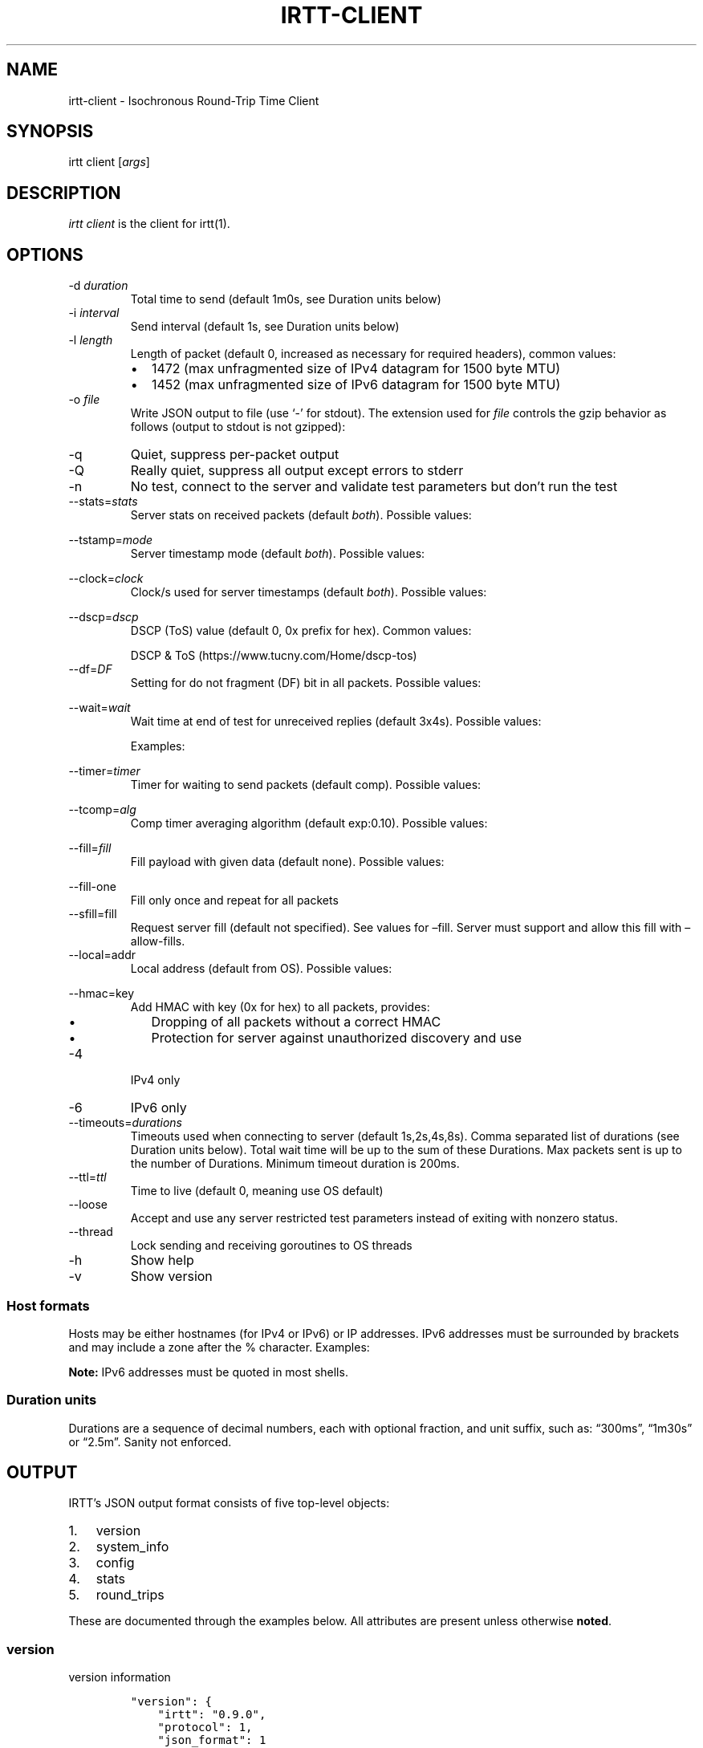 '\" t
.\" Automatically generated by Pandoc 2.13
.\"
.TH "IRTT-CLIENT" "1" "February 11, 2018" "v0.9.0" "IRTT Manual"
.hy
.SH NAME
.PP
irtt-client - Isochronous Round-Trip Time Client
.SH SYNOPSIS
.PP
irtt client [\f[I]args\f[R]]
.SH DESCRIPTION
.PP
\f[I]irtt client\f[R] is the client for irtt(1).
.SH OPTIONS
.TP
-d \f[I]duration\f[R]
Total time to send (default 1m0s, see Duration units below)
.TP
-i \f[I]interval\f[R]
Send interval (default 1s, see Duration units below)
.TP
-l \f[I]length\f[R]
Length of packet (default 0, increased as necessary for required
headers), common values:
.RS
.IP \[bu] 2
1472 (max unfragmented size of IPv4 datagram for 1500 byte MTU)
.IP \[bu] 2
1452 (max unfragmented size of IPv6 datagram for 1500 byte MTU)
.RE
.TP
-o \f[I]file\f[R]
Write JSON output to file (use `-' for stdout).
The extension used for \f[I]file\f[R] controls the gzip behavior as
follows (output to stdout is not gzipped):
.RS
.PP
.TS
tab(@);
l l.
T{
Extension
T}@T{
Behavior
T}
_
T{
none
T}@T{
extension .json.gz is added, output is gzipped
T}
T{
\&.json.gz
T}@T{
output is gzipped
T}
T{
\&.gz
T}@T{
output is gzipped, extension changed to .json.gz
T}
T{
\&.json
T}@T{
output is not gzipped
T}
.TE
.RE
.TP
-q
Quiet, suppress per-packet output
.TP
-Q
Really quiet, suppress all output except errors to stderr
.TP
-n
No test, connect to the server and validate test parameters but
don\[cq]t run the test
.TP
--stats=\f[I]stats\f[R]
Server stats on received packets (default \f[I]both\f[R]).
Possible values:
.RS
.PP
.TS
tab(@);
l l.
T{
Value
T}@T{
Meaning
T}
_
T{
\f[I]none\f[R]
T}@T{
no server stats on received packets
T}
T{
\f[I]count\f[R]
T}@T{
total count of received packets
T}
T{
\f[I]window\f[R]
T}@T{
receipt status of last 64 packets with each reply
T}
T{
\f[I]both\f[R]
T}@T{
both count and window
T}
.TE
.RE
.TP
--tstamp=\f[I]mode\f[R]
Server timestamp mode (default \f[I]both\f[R]).
Possible values:
.RS
.PP
.TS
tab(@);
l l.
T{
Value
T}@T{
Meaning
T}
_
T{
\f[I]none\f[R]
T}@T{
request no timestamps
T}
T{
\f[I]send\f[R]
T}@T{
request timestamp at server send
T}
T{
\f[I]receive\f[R]
T}@T{
request timestamp at server receive
T}
T{
\f[I]both\f[R]
T}@T{
request both send and receive timestamps
T}
T{
\f[I]midpoint\f[R]
T}@T{
request midpoint timestamp (send/receive avg)
T}
.TE
.RE
.TP
--clock=\f[I]clock\f[R]
Clock/s used for server timestamps (default \f[I]both\f[R]).
Possible values:
.RS
.PP
.TS
tab(@);
l l.
T{
Value
T}@T{
Meaning
T}
_
T{
\f[I]wall\f[R]
T}@T{
wall clock only
T}
T{
\f[I]monotonic\f[R]
T}@T{
monotonic clock only
T}
T{
\f[I]both\f[R]
T}@T{
both clocks
T}
.TE
.RE
.TP
--dscp=\f[I]dscp\f[R]
DSCP (ToS) value (default 0, 0x prefix for hex).
Common values:
.RS
.PP
.TS
tab(@);
l l.
T{
Value
T}@T{
Meaning
T}
_
T{
0
T}@T{
Best effort
T}
T{
8
T}@T{
CS1- Bulk
T}
T{
40
T}@T{
CS5- Video
T}
T{
46
T}@T{
EF- Expedited forwarding
T}
.TE
.PP
DSCP & ToS (https://www.tucny.com/Home/dscp-tos)
.RE
.TP
--df=\f[I]DF\f[R]
Setting for do not fragment (DF) bit in all packets.
Possible values:
.RS
.PP
.TS
tab(@);
l l.
T{
Value
T}@T{
Meaning
T}
_
T{
\f[I]default\f[R]
T}@T{
OS default
T}
T{
\f[I]false\f[R]
T}@T{
DF bit not set
T}
T{
\f[I]true\f[R]
T}@T{
DF bit set
T}
.TE
.RE
.TP
--wait=\f[I]wait\f[R]
Wait time at end of test for unreceived replies (default 3x4s).
Possible values:
.RS
.PP
.TS
tab(@);
l l.
T{
Format
T}@T{
Meaning
T}
_
T{
#\f[I]x\f[R]duration
T}@T{
# times max RTT, or duration if no response
T}
T{
#\f[I]r\f[R]duration
T}@T{
# times RTT, or duration if no response
T}
T{
duration
T}@T{
fixed duration (see Duration units below)
T}
.TE
.PP
Examples:
.PP
.TS
tab(@);
l l.
T{
Example
T}@T{
Meaning
T}
_
T{
3x4s
T}@T{
3 times max RTT, or 4 seconds if no response
T}
T{
1500ms
T}@T{
fixed 1500 milliseconds
T}
.TE
.RE
.TP
--timer=\f[I]timer\f[R]
Timer for waiting to send packets (default comp).
Possible values:
.RS
.PP
.TS
tab(@);
l l.
T{
Value
T}@T{
Meaning
T}
_
T{
\f[I]simple\f[R]
T}@T{
Go\[cq]s standard time.Timer
T}
T{
\f[I]comp\f[R]
T}@T{
Simple timer with error compensation (see -tcomp)
T}
T{
\f[I]hybrid:\f[R]#
T}@T{
Hybrid comp/busy timer with sleep factor (default 0.95)
T}
T{
\f[I]busy\f[R]
T}@T{
busy wait loop (high precision and CPU, blasphemy)
T}
.TE
.RE
.TP
--tcomp=\f[I]alg\f[R]
Comp timer averaging algorithm (default exp:0.10).
Possible values:
.RS
.PP
.TS
tab(@);
l l.
T{
Value
T}@T{
Meaning
T}
_
T{
\f[I]avg\f[R]
T}@T{
Cumulative average error
T}
T{
\f[I]win:\f[R]#
T}@T{
Moving average error with window # (default 5)
T}
T{
\f[I]exp:\f[R]#
T}@T{
Exponential average with alpha # (default 0.10)
T}
.TE
.RE
.TP
--fill=\f[I]fill\f[R]
Fill payload with given data (default none).
Possible values:
.RS
.PP
.TS
tab(@);
l l.
T{
Value
T}@T{
Meaning
T}
_
T{
\f[I]none\f[R]
T}@T{
Leave payload as all zeroes
T}
T{
\f[I]rand\f[R]
T}@T{
Use random bytes from Go\[cq]s math.rand
T}
T{
\f[I]pattern:\f[R]XX
T}@T{
Use repeating pattern of hex (default 69727474)
T}
.TE
.RE
.TP
--fill-one
Fill only once and repeat for all packets
.TP
--sfill=fill
Request server fill (default not specified).
See values for \[en]fill.
Server must support and allow this fill with \[en]allow-fills.
.TP
--local=addr
Local address (default from OS).
Possible values:
.RS
.PP
.TS
tab(@);
l l.
T{
Value
T}@T{
Meaning
T}
_
T{
\f[I]:port\f[R]
T}@T{
Unspecified address (all IPv4/IPv6 addresses) with port
T}
T{
\f[I]host\f[R]
T}@T{
Host with dynamic port, see Host formats below
T}
T{
\f[I]host:port\f[R]
T}@T{
Host with specified port, see Host formats below
T}
.TE
.RE
.TP
--hmac=key
Add HMAC with key (0x for hex) to all packets, provides:
.RS
.IP \[bu] 2
Dropping of all packets without a correct HMAC
.IP \[bu] 2
Protection for server against unauthorized discovery and use
.RE
.TP
-4
IPv4 only
.TP
-6
IPv6 only
.TP
--timeouts=\f[I]durations\f[R]
Timeouts used when connecting to server (default 1s,2s,4s,8s).
Comma separated list of durations (see Duration units below).
Total wait time will be up to the sum of these Durations.
Max packets sent is up to the number of Durations.
Minimum timeout duration is 200ms.
.TP
--ttl=\f[I]ttl\f[R]
Time to live (default 0, meaning use OS default)
.TP
--loose
Accept and use any server restricted test parameters instead of exiting
with nonzero status.
.TP
--thread
Lock sending and receiving goroutines to OS threads
.TP
-h
Show help
.TP
-v
Show version
.SS Host formats
.PP
Hosts may be either hostnames (for IPv4 or IPv6) or IP addresses.
IPv6 addresses must be surrounded by brackets and may include a zone
after the % character.
Examples:
.PP
.TS
tab(@);
l l.
T{
Type
T}@T{
Example
T}
_
T{
IPv4 IP
T}@T{
192.168.1.10
T}
T{
IPv6 IP
T}@T{
[2001:db8:8f::2/32]
T}
T{
IPv4/6 hostname
T}@T{
localhost
T}
.TE
.PP
\f[B]Note:\f[R] IPv6 addresses must be quoted in most shells.
.SS Duration units
.PP
Durations are a sequence of decimal numbers, each with optional
fraction, and unit suffix, such as: \[lq]300ms\[rq], \[lq]1m30s\[rq] or
\[lq]2.5m\[rq].
Sanity not enforced.
.PP
.TS
tab(@);
l l.
T{
Suffix
T}@T{
Unit
T}
_
T{
h
T}@T{
hours
T}
T{
m
T}@T{
minutes
T}
T{
s
T}@T{
seconds
T}
T{
ms
T}@T{
milliseconds
T}
T{
ns
T}@T{
nanoseconds
T}
.TE
.SH OUTPUT
.PP
IRTT\[cq]s JSON output format consists of five top-level objects:
.IP "1." 3
version
.IP "2." 3
system_info
.IP "3." 3
config
.IP "4." 3
stats
.IP "5." 3
round_trips
.PP
These are documented through the examples below.
All attributes are present unless otherwise \f[B]noted\f[R].
.SS version
.PP
version information
.IP
.nf
\f[C]
\[dq]version\[dq]: {
    \[dq]irtt\[dq]: \[dq]0.9.0\[dq],
    \[dq]protocol\[dq]: 1,
    \[dq]json_format\[dq]: 1
},
\f[R]
.fi
.IP \[bu] 2
\f[I]irtt\f[R] the IRTT version number
.IP \[bu] 2
\f[I]protocol\f[R] the protocol version number (increments mean
incompatible changes)
.IP \[bu] 2
\f[I]json_format\f[R] the JSON format number (increments mean
incompatible changes)
.SS system_info
.PP
a few basic pieces of system information
.IP
.nf
\f[C]
\[dq]system_info\[dq]: {
    \[dq]os\[dq]: \[dq]darwin\[dq],
    \[dq]cpus\[dq]: 8,
    \[dq]go_version\[dq]: \[dq]go1.9.2\[dq],
    \[dq]hostname\[dq]: \[dq]tron.local\[dq]
},
\f[R]
.fi
.IP \[bu] 2
\f[I]os\f[R] the Operating System from Go\[cq]s \f[I]runtime.GOOS\f[R]
.IP \[bu] 2
\f[I]cpus\f[R] the number of CPUs reported by Go\[cq]s
\f[I]runtime.NumCPU()\f[R], which reflects the number of logical rather
than physical CPUs.
In the example below, the number 8 is reported for a Core i7 (quad core)
with hyperthreading (2 threads per core).
.IP \[bu] 2
\f[I]go_version\f[R] the version of Go the executable was built with
.IP \[bu] 2
\f[I]hostname\f[R] the local hostname
.SS config
.PP
the configuration used for the test
.IP
.nf
\f[C]
\[dq]config\[dq]: {
    \[dq]local_address\[dq]: \[dq]127.0.0.1:51203\[dq],
    \[dq]remote_address\[dq]: \[dq]127.0.0.1:2112\[dq],
    \[dq]open_timeouts\[dq]: \[dq]1s,2s,4s,8s\[dq],
    \[dq]params\[dq]: {
        \[dq]proto_version\[dq]: 1,
        \[dq]duration\[dq]: 600000000,
        \[dq]interval\[dq]: 200000000,
        \[dq]length\[dq]: 48,
        \[dq]received_stats\[dq]: \[dq]both\[dq],
        \[dq]stamp_at\[dq]: \[dq]both\[dq],
        \[dq]clock\[dq]: \[dq]both\[dq],
        \[dq]dscp\[dq]: 0,
        \[dq]server_fill\[dq]: \[dq]\[dq]
    },
    \[dq]loose\[dq]: false,
    \[dq]ip_version\[dq]: \[dq]IPv4\[dq],
    \[dq]df\[dq]: 0,
    \[dq]ttl\[dq]: 0,
    \[dq]timer\[dq]: \[dq]comp\[dq],
    \[dq]waiter\[dq]: \[dq]3x4s\[dq],
    \[dq]filler\[dq]: \[dq]none\[dq],
    \[dq]fill_one\[dq]: false,
    \[dq]thread_lock\[dq]: false,
    \[dq]supplied\[dq]: {
        \[dq]local_address\[dq]: \[dq]:0\[dq],
        \[dq]remote_address\[dq]: \[dq]localhost\[dq],
        \[dq]open_timeouts\[dq]: \[dq]1s,2s,4s,8s\[dq],
        \[dq]params\[dq]: {
            \[dq]proto_version\[dq]: 1,
            \[dq]duration\[dq]: 600000000,
            \[dq]interval\[dq]: 200000000,
            \[dq]length\[dq]: 0,
            \[dq]received_stats\[dq]: \[dq]both\[dq],
            \[dq]stamp_at\[dq]: \[dq]both\[dq],
            \[dq]clock\[dq]: \[dq]both\[dq],
            \[dq]dscp\[dq]: 0,
            \[dq]server_fill\[dq]: \[dq]\[dq]
        },
        \[dq]loose\[dq]: false,
        \[dq]ip_version\[dq]: \[dq]IPv4+6\[dq],
        \[dq]df\[dq]: 0,
        \[dq]ttl\[dq]: 0,
        \[dq]timer\[dq]: \[dq]comp\[dq],
        \[dq]waiter\[dq]: \[dq]3x4s\[dq],
        \[dq]filler\[dq]: \[dq]none\[dq],
        \[dq]fill_one\[dq]: false,
        \[dq]thread_lock\[dq]: false
    }
},
\f[R]
.fi
.IP \[bu] 2
\f[I]local_address\f[R] the local address (IP:port) for the client
.IP \[bu] 2
\f[I]remote_address\f[R] the remote address (IP:port) for the server
.IP \[bu] 2
\f[I]open_timeouts\f[R] a list of timeout durations used after an open
packet is sent
.IP \[bu] 2
\f[I]params\f[R] are the parameters that were negotiated with the
server, including:
.RS 2
.IP \[bu] 2
\f[I]proto_version\f[R] protocol version number
.IP \[bu] 2
\f[I]duration\f[R] duration of the test, in nanoseconds
.IP \[bu] 2
\f[I]interval\f[R] send interval, in nanoseconds
.IP \[bu] 2
\f[I]length\f[R] packet length
.IP \[bu] 2
\f[I]received_stats\f[R] statistics for packets received by server
(none, count, window or both, \f[I]--stats\f[R] flag for irtt client)
.IP \[bu] 2
\f[I]stamp_at\f[R] timestamp selection parameter (none, send, receive,
both or midpoint, \f[I]--tstamp\f[R] flag for irtt client)
.IP \[bu] 2
\f[I]clock\f[R] clock selection parameter (wall or monotonic,
\f[I]--clock\f[R] flag for irtt client)
.IP \[bu] 2
\f[I]dscp\f[R] the
DSCP (https://en.wikipedia.org/wiki/Differentiated_services) value
.IP \[bu] 2
\f[I]server_fill\f[R] the requested server fill (\f[I]--sfill\f[R] flag
for irtt client)
.RE
.IP \[bu] 2
\f[I]loose\f[R] if true, client accepts and uses restricted server
parameters, with a warning
.IP \[bu] 2
\f[I]ip_version\f[R] the IP version used (IPv4 or IPv6)
.IP \[bu] 2
\f[I]df\f[R] the do-not-fragment setting (0 == OS default, 1 == false, 2
== true)
.IP \[bu] 2
\f[I]ttl\f[R] the IP
time-to-live (https://en.wikipedia.org/wiki/Time_to_live) value
.IP \[bu] 2
\f[I]timer\f[R] the timer used: simple, comp, hybrid or busy (irtt
client --timer flag)
.IP \[bu] 2
\f[I]time_source\f[R] the time source used: go or windows
.IP \[bu] 2
\f[I]waiter\f[R] the waiter used: fixed duration, multiple of RTT or
multiple of max RTT (irtt client \f[I]--wait\f[R] flag)
.IP \[bu] 2
\f[I]filler\f[R] the packet filler used: none, rand or pattern (irtt
client \f[I]--fill\f[R] flag)
.IP \[bu] 2
\f[I]fill_one\f[R] whether to fill only once and repeat for all packets
(irtt client \f[I]--fill-one\f[R] flag)
.IP \[bu] 2
\f[I]thread_lock\f[R] whether to lock packet handling goroutines to OS
threads
.IP \[bu] 2
\f[I]supplied\f[R] a nested \f[I]config\f[R] object with the
configuration as originally supplied to the API or \f[I]irtt\f[R]
command.
The supplied configuration can differ from the final configuration in
the following ways:
.RS 2
.IP \[bu] 2
\f[I]local_address\f[R] and \f[I]remote_address\f[R] may have hostnames
or named ports before being resolved to an IP and numbered port
.IP \[bu] 2
\f[I]ip_version\f[R] may be IPv4+6 before it is determined after address
resolution
.IP \[bu] 2
\f[I]params\f[R] may be different before the server applies restrictions
based on its configuration
.RE
.SS stats
.PP
statistics for the results
.IP
.nf
\f[C]
\[dq]stats\[dq]: {
    \[dq]start_time\[dq]: {
        \[dq]wall\[dq]: 1528621979787034330,
        \[dq]monotonic\[dq]: 5136247
    },
    \[dq]send_call\[dq]: {
        \[dq]total\[dq]: 79547,
        \[dq]n\[dq]: 3,
        \[dq]min\[dq]: 17790,
        \[dq]max\[dq]: 33926,
        \[dq]mean\[dq]: 26515,
        \[dq]stddev\[dq]: 8148,
        \[dq]variance\[dq]: 66390200
    },
    \[dq]timer_error\[dq]: {
        \[dq]total\[dq]: 227261,
        \[dq]n\[dq]: 2,
        \[dq]min\[dq]: 59003,
        \[dq]max\[dq]: 168258,
        \[dq]mean\[dq]: 113630,
        \[dq]stddev\[dq]: 77254,
        \[dq]variance\[dq]: 5968327512
    },
    \[dq]rtt\[dq]: {
        \[dq]total\[dq]: 233915,
        \[dq]n\[dq]: 2,
        \[dq]min\[dq]: 99455,
        \[dq]max\[dq]: 134460,
        \[dq]mean\[dq]: 116957,
        \[dq]median\[dq]: 116957,
        \[dq]stddev\[dq]: 24752,
        \[dq]variance\[dq]: 612675012
    },
    \[dq]send_delay\[dq]: {
        \[dq]total\[dq]: 143470,
        \[dq]n\[dq]: 2,
        \[dq]min\[dq]: 54187,
        \[dq]max\[dq]: 89283,
        \[dq]mean\[dq]: 71735,
        \[dq]median\[dq]: 71735,
        \[dq]stddev\[dq]: 24816,
        \[dq]variance\[dq]: 615864608
    },
    \[dq]receive_delay\[dq]: {
        \[dq]total\[dq]: 90445,
        \[dq]n\[dq]: 2,
        \[dq]min\[dq]: 45177,
        \[dq]max\[dq]: 45268,
        \[dq]mean\[dq]: 45222,
        \[dq]median\[dq]: 45222,
        \[dq]stddev\[dq]: 64,
        \[dq]variance\[dq]: 4140
    },
    \[dq]server_packets_received\[dq]: 2,
    \[dq]bytes_sent\[dq]: 144,
    \[dq]bytes_received\[dq]: 96,
    \[dq]duplicates\[dq]: 0,
    \[dq]late_packets\[dq]: 0,
    \[dq]wait\[dq]: 403380,
    \[dq]duration\[dq]: 400964028,
    \[dq]packets_sent\[dq]: 3,
    \[dq]packets_received\[dq]: 2,
    \[dq]packet_loss_percent\[dq]: 33.333333333333336,
    \[dq]upstream_loss_percent\[dq]: 33.333333333333336,
    \[dq]downstream_loss_percent\[dq]: 0,
    \[dq]duplicate_percent\[dq]: 0,
    \[dq]late_packets_percent\[dq]: 0,
    \[dq]ipdv_send\[dq]: {
        \[dq]total\[dq]: 35096,
        \[dq]n\[dq]: 1,
        \[dq]min\[dq]: 35096,
        \[dq]max\[dq]: 35096,
        \[dq]mean\[dq]: 35096,
        \[dq]median\[dq]: 35096,
        \[dq]stddev\[dq]: 0,
        \[dq]variance\[dq]: 0
    },
    \[dq]ipdv_receive\[dq]: {
        \[dq]total\[dq]: 91,
        \[dq]n\[dq]: 1,
        \[dq]min\[dq]: 91,
        \[dq]max\[dq]: 91,
        \[dq]mean\[dq]: 91,
        \[dq]median\[dq]: 91,
        \[dq]stddev\[dq]: 0,
        \[dq]variance\[dq]: 0
    },
    \[dq]ipdv_round_trip\[dq]: {
        \[dq]total\[dq]: 35005,
        \[dq]n\[dq]: 1,
        \[dq]min\[dq]: 35005,
        \[dq]max\[dq]: 35005,
        \[dq]mean\[dq]: 35005,
        \[dq]median\[dq]: 35005,
        \[dq]stddev\[dq]: 0,
        \[dq]variance\[dq]: 0
    },
    \[dq]server_processing_time\[dq]: {
        \[dq]total\[dq]: 20931,
        \[dq]n\[dq]: 2,
        \[dq]min\[dq]: 9979,
        \[dq]max\[dq]: 10952,
        \[dq]mean\[dq]: 10465,
        \[dq]stddev\[dq]: 688,
        \[dq]variance\[dq]: 473364
    },
    \[dq]timer_err_percent\[dq]: 0.056815,
    \[dq]timer_misses\[dq]: 0,
    \[dq]timer_miss_percent\[dq]: 0,
    \[dq]send_rate\[dq]: {
        \[dq]bps\[dq]: 2878,
        \[dq]string\[dq]: \[dq]2.9 Kbps\[dq]
    },
    \[dq]receive_rate\[dq]: {
        \[dq]bps\[dq]: 3839,
        \[dq]string\[dq]: \[dq]3.8 Kbps\[dq]
    }
},
\f[R]
.fi
.PP
\f[B]Note:\f[R] In the \f[I]stats\f[R] object, a \f[I]duration
stats\f[R] class of object repeats and will not be repeated in the
individual descriptions.
It contains statistics about nanosecond duration values and has the
following attributes:
.IP \[bu] 2
\f[I]total\f[R] the total of the duration values
.IP \[bu] 2
\f[I]n\f[R] the number of duration values
.IP \[bu] 2
\f[I]min\f[R] the minimum duration value
.IP \[bu] 2
\f[I]max\f[R] the maximum duration value
.IP \[bu] 2
\f[I]mean\f[R] the mean duration value
.IP \[bu] 2
\f[I]stddev\f[R] the standard deviation
.IP \[bu] 2
\f[I]variance\f[R] the variance
.PP
The regular attributes in \f[I]stats\f[R] are as follows:
.IP \[bu] 2
\f[I]start_time\f[R] the start time of the test (see
\f[I]round_trips\f[R] Notes for descriptions of \f[I]wall\f[R] and
\f[I]monotonic\f[R] values)
.IP \[bu] 2
\f[I]send_call\f[R] a duration stats object for the call time when
sending packets
.IP \[bu] 2
\f[I]timer_error\f[R] a duration stats object for the observed sleep
time error
.IP \[bu] 2
\f[I]rtt\f[R] a duration stats object for the round-trip time
.IP \[bu] 2
\f[I]send_delay\f[R] a duration stats object for the one-way send delay
\f[B](only available if server timestamps are enabled)\f[R]
.IP \[bu] 2
\f[I]receive_delay\f[R] a duration stats object for the one-way receive
delay \f[B](only available if server timestamps are enabled)\f[R]
.IP \[bu] 2
\f[I]server_packets_received\f[R] the number of packets received by the
server, including duplicates (always present, but only valid if the
\f[I]ReceivedStats\f[R] parameter includes \f[I]ReceivedStatsCount\f[R],
or the \f[I]--stats\f[R] flag to the irtt client is \f[I]count\f[R] or
\f[I]both\f[R])
.IP \[bu] 2
\f[I]bytes_sent\f[R] the number of UDP payload bytes sent during the
test
.IP \[bu] 2
\f[I]bytes_received\f[R] the number of UDP payload bytes received during
the test
.IP \[bu] 2
\f[I]duplicates\f[R] the number of packets received with the same
sequence number
.IP \[bu] 2
\f[I]late_packets\f[R] the number of packets received with a sequence
number lower than the previously received sequence number (one simple
metric for out-of-order packets)
.IP \[bu] 2
\f[I]wait\f[R] the actual time spent waiting for final packets, in
nanoseconds
.IP \[bu] 2
\f[I]duration\f[R] the actual duration of the test, in nanoseconds, from
the time just before the first packet was sent to the time after the
last packet was received and results are starting to be calculated
.IP \[bu] 2
\f[I]packets_sent\f[R] the number of packets sent to the server
.IP \[bu] 2
\f[I]packets_received\f[R] the number of packets received from the
server
.IP \[bu] 2
\f[I]packet_loss_percent\f[R] 100 * (\f[I]packets_sent\f[R] -
\f[I]packets_received\f[R]) / \f[I]packets_sent\f[R]
.IP \[bu] 2
\f[I]upstream_loss_percent\f[R] 100 * (\f[I]packets_sent\f[R] -
\f[I]server_packets_received\f[R] / \f[I]packets_sent\f[R]) (always
present, but only valid if \f[I]server_packets_received\f[R] is valid)
.IP \[bu] 2
\f[I]downstream_loss_percent\f[R] 100 *
(\f[I]server_packets_received\f[R] - \f[I]packets_received\f[R] /
\f[I]server_packets_received\f[R]) (always present, but only valid if
\f[I]server_packets_received\f[R] is valid)
.IP \[bu] 2
\f[I]duplicate_percent\f[R] 100 * \f[I]duplicates\f[R] /
\f[I]packets_received\f[R]
.IP \[bu] 2
\f[I]late_packets_percent\f[R] 100 * \f[I]late_packets\f[R] /
\f[I]packets_received\f[R]
.IP \[bu] 2
\f[I]ipdv_send\f[R] a duration stats object for the send
IPDV (https://en.wikipedia.org/wiki/Packet_delay_variation) \f[B](only
available if server timestamps are enabled)\f[R]
.IP \[bu] 2
\f[I]ipdv_receive\f[R] a duration stats object for the receive
IPDV (https://en.wikipedia.org/wiki/Packet_delay_variation) \f[B](only
available if server timestamps are enabled)\f[R]
.IP \[bu] 2
\f[I]ipdv_round_trip\f[R] a duration stats object for the round-trip
IPDV (https://en.wikipedia.org/wiki/Packet_delay_variation)
\f[B](available regardless of whether server timestamps are enabled or
not)\f[R]
.IP \[bu] 2
\f[I]server_processing_time\f[R] a duration stats object for the time
the server took after it received the packet to when it sent the
response \f[B](only available when both send and receive timestamps are
enabled)\f[R]
.IP \[bu] 2
\f[I]timer_err_percent\f[R] the mean of the absolute values of the timer
error, as a percentage of the interval
.IP \[bu] 2
\f[I]timer_misses\f[R] the number of times the timer missed the interval
(was at least 50% over the scheduled time)
.IP \[bu] 2
\f[I]timer_miss_percent\f[R] 100 * \f[I]timer_misses\f[R] / expected
packets sent
.IP \[bu] 2
\f[I]send_rate\f[R] the send bitrate (bits-per-second and corresponding
string), calculated using the number of UDP payload bytes sent between
the time right before the first send call and the time right after the
last send call
.IP \[bu] 2
\f[I]receive_rate\f[R] the receive bitrate (bits-per-second and
corresponding string), calculated using the number of UDP payload bytes
received between the time right after the first receive call and the
time right after the last receive call
.SS round_trips
.PP
each round-trip is a single request to / reply from the server
.IP
.nf
\f[C]
\[dq]round_trips\[dq]: [
    {
        \[dq]seqno\[dq]: 0,
        \[dq]lost\[dq]: false,
        \[dq]timestamps\[dq]: {
            \[dq]client\[dq]: {
                \[dq]receive\[dq]: {
                    \[dq]wall\[dq]: 1508180723502871779,
                    \[dq]monotonic\[dq]: 2921143
                },
                \[dq]send\[dq]: {
                    \[dq]wall\[dq]: 1508180723502727340,
                    \[dq]monotonic\[dq]: 2776704
                }
            },
            \[dq]server\[dq]: {
                \[dq]receive\[dq]: {
                    \[dq]wall\[dq]: 1508180723502816623,
                    \[dq]monotonic\[dq]: 32644353327
                },
                \[dq]send\[dq]: {
                    \[dq]wall\[dq]: 1508180723502826602,
                    \[dq]monotonic\[dq]: 32644363306
                }
            }
        },
        \[dq]delay\[dq]: {
            \[dq]receive\[dq]: 45177,
            \[dq]rtt\[dq]: 134460,
            \[dq]send\[dq]: 89283
        },
        \[dq]ipdv\[dq]: {}
    },
    {
        \[dq]seqno\[dq]: 1,
        \[dq]lost\[dq]: false,
        \[dq]timestamps\[dq]: {
            \[dq]client\[dq]: {
                \[dq]receive\[dq]: {
                    \[dq]wall\[dq]: 1508180723702917735,
                    \[dq]monotonic\[dq]: 202967099
                },
                \[dq]send\[dq]: {
                    \[dq]wall\[dq]: 1508180723702807328,
                    \[dq]monotonic\[dq]: 202856692
                }
            },
            \[dq]server\[dq]: {
                \[dq]receive\[dq]: {
                    \[dq]wall\[dq]: 1508180723702861515,
                    \[dq]monotonic\[dq]: 32844398219
                },
                \[dq]send\[dq]: {
                    \[dq]wall\[dq]: 1508180723702872467,
                    \[dq]monotonic\[dq]: 32844409171
                }
            }
        },
        \[dq]delay\[dq]: {
            \[dq]receive\[dq]: 45268,
            \[dq]rtt\[dq]: 99455,
            \[dq]send\[dq]: 54187
        },
        \[dq]ipdv\[dq]: {
            \[dq]receive\[dq]: 91,
            \[dq]rtt\[dq]: -35005,
            \[dq]send\[dq]: -35096
        }
    },
    {
        \[dq]seqno\[dq]: 2,
        \[dq]lost\[dq]: true,
        \[dq]timestamps\[dq]: {
            \[dq]client\[dq]: {
                \[dq]receive\[dq]: {},
                \[dq]send\[dq]: {
                    \[dq]wall\[dq]: 1508180723902925971,
                    \[dq]monotonic\[dq]: 402975335
                }
            },
            \[dq]server\[dq]: {
                \[dq]receive\[dq]: {},
                \[dq]send\[dq]: {}
            }
        },
        \[dq]delay\[dq]: {},
        \[dq]ipdv\[dq]: {}
    }
]
\f[R]
.fi
.PP
\f[B]Note:\f[R] \f[I]wall\f[R] values are from Go\[cq]s
\f[I]time.Time.UnixNano()\f[R], the number of nanoseconds elapsed since
January 1, 1970 UTC
.PP
\f[B]Note:\f[R] \f[I]monotonic\f[R] values are the number of nanoseconds
since some arbitrary point in time, so can only be relied on to measure
duration
.IP \[bu] 2
\f[I]seqno\f[R] the sequence number
.IP \[bu] 2
\f[I]lost\f[R] the lost status of the packet, which can be one of
\f[I]false\f[R], \f[I]true\f[R], \f[I]true_down\f[R] or
\f[I]true_up\f[R].
The \f[I]true_down\f[R] and \f[I]true_up\f[R] values are only possible
if the \f[I]ReceivedStats\f[R] parameter includes
\f[I]ReceivedStatsWindow\f[R] (irtt client \f[I]--stats\f[R] flag).
Even then, if it could not be determined whether the packet was lost
upstream or downstream, the value \f[I]true\f[R] is used.
.IP \[bu] 2
\f[I]timestamps\f[R] the client and server timestamps
.RS 2
.IP \[bu] 2
\f[I]client\f[R] the client send and receive wall and monotonic
timestamps \f[B](\f[BI]receive\f[B] values only present if
\f[BI]lost\f[B] is false)\f[R]
.IP \[bu] 2
\f[I]server\f[R] the server send and receive wall and monotonic
timestamps \f[B](both \f[BI]send\f[B] and \f[BI]receive\f[B] values not
present if \f[BI]lost\f[B] is true)\f[R], and additionally:
.RS 2
.IP \[bu] 2
\f[I]send\f[R] values are not present if the StampAt (irtt client
\f[I]--tstamp\f[R] flag) does not include send timestamps
.IP \[bu] 2
\f[I]receive\f[R] values are not present if the StampAt (irtt client
\f[I]--tstamp\f[R] flag) does not include receive timestamps
.IP \[bu] 2
\f[I]wall\f[R] values are not present if the Clock (irtt client
\f[I]--clock\f[R] flag) does not include wall values or server
timestamps are not enabled
.IP \[bu] 2
\f[I]monotonic\f[R] values are not present if the Clock (irtt client
\f[I]--clock\f[R] flag) does not include monotonic values or server
timestamps are not enabled
.RE
.RE
.IP \[bu] 2
\f[I]delay\f[R] an object containing the delay values
.RS 2
.IP \[bu] 2
\f[I]receive\f[R] the one-way receive delay, in nanoseconds
\f[B](present only if server timestamps are enabled and at least one
wall clock value is available)\f[R]
.IP \[bu] 2
\f[I]rtt\f[R] the round-trip time, in nanoseconds, always present
.IP \[bu] 2
\f[I]send\f[R] the one-way send delay, in nanoseconds \f[B](present only
if server timestamps are enabled and at least one wall clock value is
available)\f[R]
.RE
.IP \[bu] 2
\f[I]ipdv\f[R] an object containing the
IPDV (https://en.wikipedia.org/wiki/Packet_delay_variation) values
\f[B](attributes present only for \f[BI]seqno\f[B] > 0, and if
\f[BI]lost\f[B] is \f[BI]false\f[B] for both the current and previous
\f[BI]round_trip\f[B])\f[R]
.RS 2
.IP \[bu] 2
\f[I]receive\f[R] the difference in receive delay relative to the
previous packet \f[B](present only if at least one server timestamp is
available)\f[R]
.IP \[bu] 2
\f[I]rtt\f[R] the difference in round-trip time relative to the previous
packet (always present for \f[I]seqno\f[R] > 0)
.IP \[bu] 2
\f[I]send\f[R] the difference in send delay relative to the previous
packet \f[B](present only if at least one server timestamp is
available)\f[R]
.RE
.SH EXIT STATUS
.PP
\f[I]irtt client\f[R] exits with one of the following status codes:
.PP
.TS
tab(@);
l l.
T{
Code
T}@T{
Meaning
T}
_
T{
0
T}@T{
Success
T}
T{
1
T}@T{
Runtime error
T}
T{
2
T}@T{
Command line error
T}
T{
3
T}@T{
Two interrupt signals received
T}
.TE
.SH WARNINGS
.PP
It is possible with the irtt client to dramatically harm network
performance by using intervals that are too low, particularly in
combination with large packet lengths.
Careful consideration should be given before using sub-millisecond
intervals, not only because of the impact on the network, but also
because:
.IP \[bu] 2
Timer accuracy at sub-millisecond intervals may begin to suffer without
the use of a custom kernel or the busy timer (which pins the CPU)
.IP \[bu] 2
Memory consumption for results storage and system CPU time both rise
rapidly
.IP \[bu] 2
The granularity of the results reported may very well not be required
.SH EXAMPLES
.TP
$ irtt client localhost
Sends requests once per second for one minute to localhost.
.TP
$ irtt client -i 200ms -d 10s -o - localhost
Sends requests every 0.2 sec for 10 seconds to localhost.
Writes JSON output to stdout.
.TP
$ irtt client -i 20ms -d 1m -l 172 --fill=rand --sfill=rand 192.168.100.10
Sends requests every 20ms for one minute to 192.168.100.10.
Fills both the client and server payload with random data.
This simulates a G.711 VoIP conversation, one of the most commonly used
codecs for VoIP as of this writing.
.TP
$ irtt client -i 0.1s -d 5s -6 --dscp=46 irtt.example.org
Sends requests with IPv6 every 100ms for 5 seconds to irtt.example.org.
Sets the DSCP value (ToS field) of requests and responses to 46
(Expedited Forwarding).
.TP
$ irtt client --hmac=secret -d 10s \[lq][2001:db8:8f::2/32]:64381\[rq]
Sends requests to the specified IPv6 IP on port 64381 every second for
10 seconds.
Adds an HMAC to each packet with the key \f[I]secret\f[R].
.SH SEE ALSO
.PP
irtt(1), irtt-server(1)
.PP
IRTT GitHub repository (https://github.com/heistp/irtt/)
